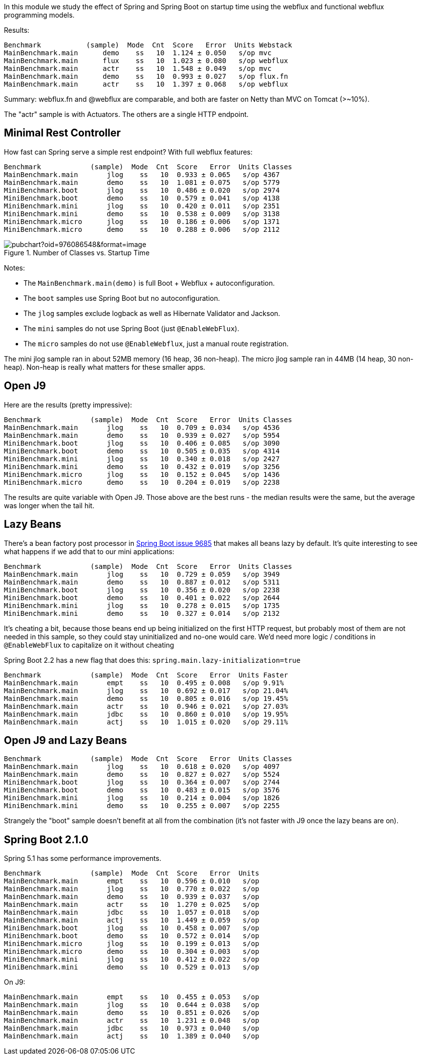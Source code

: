 [.lead]
In this module we study the effect of Spring and Spring Boot on startup time using the webflux and functional webflux programming models.

Results:

```
Benchmark           (sample)  Mode  Cnt  Score   Error  Units Webstack
MainBenchmark.main      demo    ss   10  1.124 ± 0.050   s/op mvc
MainBenchmark.main      flux    ss   10  1.023 ± 0.080   s/op webflux
MainBenchmark.main      actr    ss   10  1.548 ± 0.049   s/op mvc
MainBenchmark.main      demo    ss   10  0.993 ± 0.027   s/op flux.fn
MainBenchmark.main      actr    ss   10  1.397 ± 0.068   s/op webflux
```

Summary: webflux.fn and @webflux are comparable, and both are faster on Netty than MVC on Tomcat (>~10%).

The "actr" sample is with Actuators. The others are a single HTTP endpoint.

== Minimal Rest Controller

How fast can Spring serve a simple rest endpoint? With full webflux features:

```
Benchmark            (sample)  Mode  Cnt  Score   Error  Units Classes
MainBenchmark.main       jlog    ss   10  0.933 ± 0.065   s/op 4367
MainBenchmark.main       demo    ss   10  1.081 ± 0.075   s/op 5779
MiniBenchmark.boot       jlog    ss   10  0.486 ± 0.020   s/op 2974
MiniBenchmark.boot       demo    ss   10  0.579 ± 0.041   s/op 4138
MiniBenchmark.mini       jlog    ss   10  0.420 ± 0.011   s/op 2351
MiniBenchmark.mini       demo    ss   10  0.538 ± 0.009   s/op 3138
MiniBenchmark.micro      jlog    ss   10  0.186 ± 0.006   s/op 1371
MiniBenchmark.micro      demo    ss   10  0.288 ± 0.006   s/op 2112
```

.Number of Classes vs. Startup Time
image::https://docs.google.com/spreadsheets/d/e/2PACX-1vR8B4l5WkWf-9gZWmIYTkmBWM7YWf5bRg852OakrV0G2-vtfM_UkVNRC3cTVk1079HagnMVHYZnvbib/pubchart?oid=976086548&format=image[]

Notes:

* The `MainBenchmark.main(demo)` is full Boot + Webflux + autoconfiguration.
* The `boot` samples use Spring Boot but no autoconfiguration.
* The `jlog` samples exclude logback as well as Hibernate Validator and Jackson.
* The `mini` samples do not use Spring Boot (just `@EnableWebFlux`).
* The `micro` samples do not use `@EnableWebflux`, just a manual route registration.

The mini jlog sample ran in about 52MB memory (16 heap, 36
non-heap). The micro jlog sample ran in 44MB (14 heap, 30
non-heap). Non-heap is really what matters for these smaller apps.

== Open J9

Here are the results (pretty impressive):

```
Benchmark            (sample)  Mode  Cnt  Score   Error  Units Classes
MainBenchmark.main       jlog    ss   10  0.709 ± 0.034   s/op 4536
MainBenchmark.main       demo    ss   10  0.939 ± 0.027   s/op 5954
MiniBenchmark.boot       jlog    ss   10  0.406 ± 0.085   s/op 3090
MiniBenchmark.boot       demo    ss   10  0.505 ± 0.035   s/op 4314
MiniBenchmark.mini       jlog    ss   10  0.340 ± 0.018   s/op 2427
MiniBenchmark.mini       demo    ss   10  0.432 ± 0.019   s/op 3256
MiniBenchmark.micro      jlog    ss   10  0.152 ± 0.045   s/op 1436
MiniBenchmark.micro      demo    ss   10  0.204 ± 0.019   s/op 2238
```

The results are quite variable with Open J9. Those above are the
best runs - the median results were the same, but the average was
longer when the tail hit.

== Lazy Beans

There's a bean factory post processor in
https://github.com/spring-projects/spring-boot/issues/9685[Spring Boot
issue 9685] that makes all beans lazy by default. It's quite
interesting to see what happens if we add that to our mini
applications:

```
Benchmark            (sample)  Mode  Cnt  Score   Error  Units Classes 
MainBenchmark.main       jlog    ss   10  0.729 ± 0.059   s/op 3949
MainBenchmark.main       demo    ss   10  0.887 ± 0.012   s/op 5311
MiniBenchmark.boot       jlog    ss   10  0.356 ± 0.020   s/op 2238
MiniBenchmark.boot       demo    ss   10  0.401 ± 0.022   s/op 2644
MiniBenchmark.mini       jlog    ss   10  0.278 ± 0.015   s/op 1735
MiniBenchmark.mini       demo    ss   10  0.327 ± 0.014   s/op 2132
```

It's cheating a bit, because those beans end up being initialized on
the first HTTP request, but probably most of them are not needed in
this sample, so they could stay uninitialized and no-one would
care. We'd need more logic / conditions in `@EnableWebFlux` to
capitalize on it without cheating

Spring Boot 2.2 has a new flag that does this: `spring.main.lazy-initialization=true`

```
Benchmark            (sample)  Mode  Cnt  Score   Error  Units Faster
MainBenchmark.main       empt    ss   10  0.495 ± 0.008   s/op 9.91% 
MainBenchmark.main       jlog    ss   10  0.692 ± 0.017   s/op 21.04%
MainBenchmark.main       demo    ss   10  0.805 ± 0.016   s/op 19.45%
MainBenchmark.main       actr    ss   10  0.946 ± 0.021   s/op 27.03%
MainBenchmark.main       jdbc    ss   10  0.860 ± 0.010   s/op 19.95%
MainBenchmark.main       actj    ss   10  1.015 ± 0.020   s/op 29.11%
```

== Open J9 and Lazy Beans

```
Benchmark            (sample)  Mode  Cnt  Score   Error  Units Classes
MainBenchmark.main       jlog    ss   10  0.618 ± 0.020   s/op 4097
MainBenchmark.main       demo    ss   10  0.827 ± 0.027   s/op 5524
MiniBenchmark.boot       jlog    ss   10  0.364 ± 0.007   s/op 2744
MiniBenchmark.boot       demo    ss   10  0.483 ± 0.015   s/op 3576
MiniBenchmark.mini       jlog    ss   10  0.214 ± 0.004   s/op 1826
MiniBenchmark.mini       demo    ss   10  0.255 ± 0.007   s/op 2255
```

Strangely the "boot" sample doesn't benefit at all from the
combination (it's not faster with J9 once the lazy beans are on).

== Spring Boot 2.1.0

Spring 5.1 has some performance improvements.

```
Benchmark            (sample)  Mode  Cnt  Score   Error  Units
MainBenchmark.main       empt    ss   10  0.596 ± 0.010   s/op
MainBenchmark.main       jlog    ss   10  0.770 ± 0.022   s/op
MainBenchmark.main       demo    ss   10  0.939 ± 0.037   s/op
MainBenchmark.main       actr    ss   10  1.270 ± 0.025   s/op
MainBenchmark.main       jdbc    ss   10  1.057 ± 0.018   s/op
MainBenchmark.main       actj    ss   10  1.449 ± 0.059   s/op
MiniBenchmark.boot       jlog    ss   10  0.458 ± 0.007   s/op
MiniBenchmark.boot       demo    ss   10  0.572 ± 0.014   s/op
MiniBenchmark.micro      jlog    ss   10  0.199 ± 0.013   s/op
MiniBenchmark.micro      demo    ss   10  0.304 ± 0.003   s/op
MiniBenchmark.mini       jlog    ss   10  0.412 ± 0.022   s/op
MiniBenchmark.mini       demo    ss   10  0.529 ± 0.013   s/op
```

On J9:

```
MainBenchmark.main       empt    ss   10  0.455 ± 0.053   s/op
MainBenchmark.main       jlog    ss   10  0.644 ± 0.038   s/op
MainBenchmark.main       demo    ss   10  0.851 ± 0.026   s/op
MainBenchmark.main       actr    ss   10  1.231 ± 0.048   s/op
MainBenchmark.main       jdbc    ss   10  0.973 ± 0.040   s/op
MainBenchmark.main       actj    ss   10  1.389 ± 0.040   s/op
```